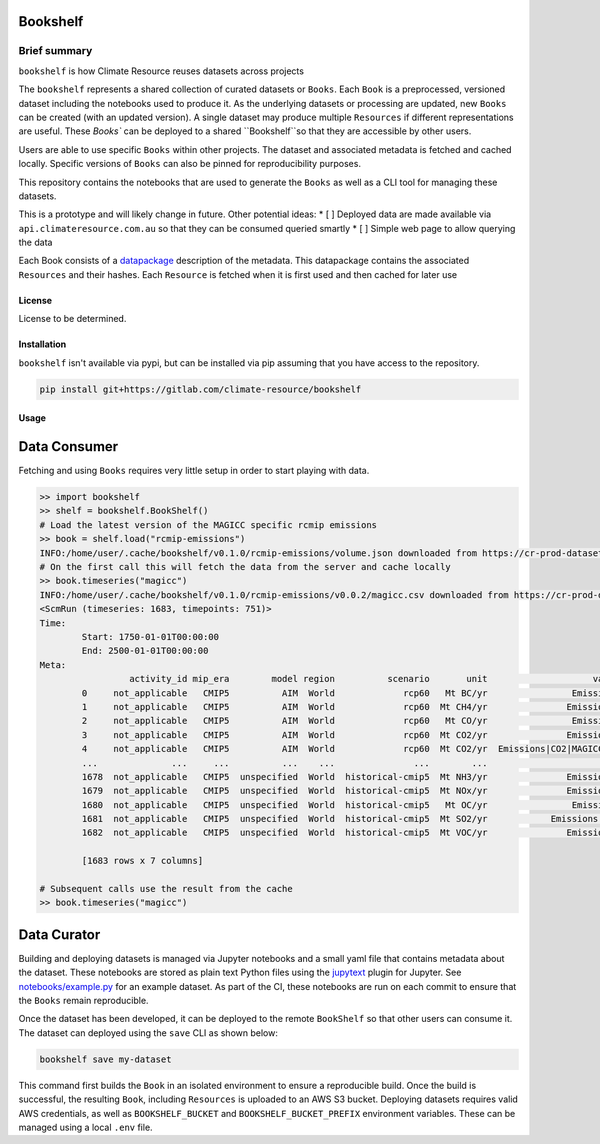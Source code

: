 Bookshelf
=========

Brief summary
+++++++++++++

.. sec-begin-long-description
.. sec-begin-index

``bookshelf`` is how Climate Resource reuses datasets across projects


The ``bookshelf`` represents a shared collection of curated datasets or ``Books``. Each
``Book`` is a preprocessed, versioned dataset including the notebooks used to produce it.
As the underlying datasets or processing are updated, new ``Books`` can be created (with
an updated version). A single dataset may produce multiple ``Resources`` if different
representations are useful. These `Books`` can be deployed to a shared ``Bookshelf``so that they
are accessible by other users.

Users are able to use specific ``Books`` within other projects. The dataset and associated
metadata is fetched and cached locally. Specific versions of ``Books`` can also be pinned for
reproducibility purposes.

This repository contains the notebooks that are used to generate the ``Books``
as well as a CLI tool for managing these datasets.

This is a prototype and will likely change in future. Other potential ideas:
* [ ] Deployed data are made available via ``api.climateresource.com.au`` so that
they can be consumed queried smartly
* [ ] Simple web page to allow querying the data

Each Book consists of a `datapackage <https://specs.frictionlessdata.io/data-package/>`_
description of the metadata. This datapackage contains the associated ``Resources`` and
their hashes. Each ``Resource`` is fetched when it is first used and then cached for later use

.. sec-end-index

License
-------

.. sec-begin-license

License to be determined.

.. sec-end-license
.. sec-end-long-description

.. sec-begin-installation

Installation
------------

``bookshelf`` isn't available via pypi, but can be installed via pip assuming
that you have access to the repository.

.. code:: bash

    pip install git+https://gitlab.com/climate-resource/bookshelf


Usage
-----

Data Consumer
=============

Fetching and using ``Books`` requires very little setup in order to start playing with
data.

.. code:: python

  >> import bookshelf
  >> shelf = bookshelf.BookShelf()
  # Load the latest version of the MAGICC specific rcmip emissions
  >> book = shelf.load("rcmip-emissions")
  INFO:/home/user/.cache/bookshelf/v0.1.0/rcmip-emissions/volume.json downloaded from https://cr-prod-datasets-bookshelf.s3.us-west-2.amazonaws.com/v0.1.0/rcmip-emissions/volume.json
  # On the first call this will fetch the data from the server and cache locally
  >> book.timeseries("magicc")
  INFO:/home/user/.cache/bookshelf/v0.1.0/rcmip-emissions/v0.0.2/magicc.csv downloaded from https://cr-prod-datasets-bookshelf.s3.us-west-2.amazonaws.com/v0.1.0/rcmip-emissions/v0.0.2/magicc.csv
  <ScmRun (timeseries: 1683, timepoints: 751)>
  Time:
          Start: 1750-01-01T00:00:00
          End: 2500-01-01T00:00:00
  Meta:
                   activity_id mip_era        model region          scenario       unit                    variable
          0     not_applicable   CMIP5          AIM  World             rcp60   Mt BC/yr                Emissions|BC
          1     not_applicable   CMIP5          AIM  World             rcp60  Mt CH4/yr               Emissions|CH4
          2     not_applicable   CMIP5          AIM  World             rcp60   Mt CO/yr                Emissions|CO
          3     not_applicable   CMIP5          AIM  World             rcp60  Mt CO2/yr               Emissions|CO2
          4     not_applicable   CMIP5          AIM  World             rcp60  Mt CO2/yr  Emissions|CO2|MAGICC AFOLU
          ...              ...     ...          ...    ...               ...        ...                         ...
          1678  not_applicable   CMIP5  unspecified  World  historical-cmip5  Mt NH3/yr               Emissions|NH3
          1679  not_applicable   CMIP5  unspecified  World  historical-cmip5  Mt NOx/yr               Emissions|NOx
          1680  not_applicable   CMIP5  unspecified  World  historical-cmip5   Mt OC/yr                Emissions|OC
          1681  not_applicable   CMIP5  unspecified  World  historical-cmip5  Mt SO2/yr            Emissions|Sulfur
          1682  not_applicable   CMIP5  unspecified  World  historical-cmip5  Mt VOC/yr               Emissions|VOC

          [1683 rows x 7 columns]

  # Subsequent calls use the result from the cache
  >> book.timeseries("magicc")

Data Curator
============

Building and deploying datasets is managed via Jupyter notebooks and a small yaml file that
contains metadata about the dataset. These notebooks are stored as plain text Python files
using the `jupytext <https://jupytext.readthedocs.io/en/latest/>`_ plugin for Jupyter.
See `notebooks/example.py <https://gitlab.com/climate-resource/bookshelf/-/blob/master/notebooks/example.py>`_
for an example dataset. As part of the CI, these notebooks are run on each commit to ensure
that the ``Books`` remain reproducible.

Once the dataset has been developed, it can be deployed to the remote ``BookShelf`` so that
other users can consume it. The dataset can deployed using the ``save`` CLI as shown below:

.. code:: bash

  bookshelf save my-dataset

This command first builds the ``Book`` in an isolated environment to ensure a reproducible
build. Once the build is successful, the resulting ``Book``, including ``Resources`` is
uploaded to an AWS S3 bucket. Deploying datasets requires valid AWS credentials, as well as ``BOOKSHELF_BUCKET`` and
``BOOKSHELF_BUCKET_PREFIX`` environment variables. These can be managed using a local
``.env`` file.

.. sec-end-installation
